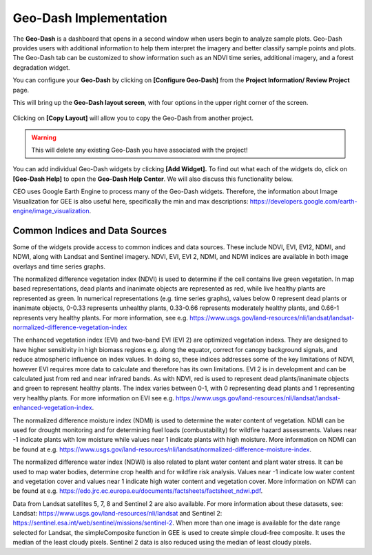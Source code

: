 Geo-Dash Implementation
=======================

The **Geo-Dash** is a dashboard that opens in a second window when users begin to analyze sample plots. Geo-Dash provides users with additional information to help them interpret the imagery and better classify sample points and plots. The Geo-Dash tab can be customized to show information such as an NDVI time series, additional imagery, and a forest degradation widget.

You can configure your **Geo-Dash** by clicking on **[Configure Geo-Dash]** from the **Project Information/ Review Project** page.

This will bring up the **Geo-Dash layout screen**, with four options in the upper right corner of the screen.

.. figure:: ../_images/geodash1.png
    :alt: The Geo-Dash layout screen options
    :align: center
    :width: 50%

Clicking on **[Copy Layout]** will allow you to copy the Geo-Dash from another project. 

.. warning::
   This will delete any existing Geo-Dash you have associated with the project!

.. figure:: ../_images/geodash2.png
    :alt: Copy a different project's widget layout
    :align: center
    :width: 50%

You can add individual Geo-Dash widgets by clicking **[Add Widget].** To find out what each of the widgets do, click on **[Geo-Dash Help]** to open the **Geo-Dash Help Center**. We will also discuss this functionality below.

CEO uses Google Earth Engine to process many of the Geo-Dash widgets. Therefore, the information about Image Visualization for GEE is also useful here, specifically the min and max descriptions: https://developers.google.com/earth-engine/image_visualization.

Common Indices and Data Sources
-------------------------------

Some of the widgets provide access to common indices and data sources. These include NDVI, EVI, EVI2, NDMI, and NDWI, along with Landsat and Sentinel imagery. NDVI, EVI, EVI 2, NDMI, and NDWI indices are available in both image overlays and time series graphs.

The normalized difference vegetation index (NDVI) is used to determine if the cell contains live green vegetation. In map based representations, dead plants and inanimate objects are represented as red, while live healthy plants are represented as green. In numerical representations (e.g. time series graphs), values below 0 represent dead plants or inanimate objects, 0-0.33 represents unhealthy plants, 0.33-0.66 represents moderately healthy plants, and 0.66-1 represents very healthy plants. For more information, see e.g. https://www.usgs.gov/land-resources/nli/landsat/landsat-normalized-difference-vegetation-index

The enhanced vegetation index (EVI) and two-band EVI (EVI 2) are optimized vegetation indexs. They are designed to have higher sensitivity in high biomass regions e.g. along the equator, correct for canopy background signals, and reduce atmospheric influence on index values. In doing so, these indices addresses some of the key limitations of NDVI, however EVI requires more data to calculate and therefore has its own limitations. EVI 2 is in development and can be calculated just from red and near infrared bands. As with NDVI, red is used to represent dead plants/inanimate objects and green to represent healthy plants. The index varies between 0-1, with 0 representing dead plants and 1 representing very healthy plants. For more information on EVI see e.g. https://www.usgs.gov/land-resources/nli/landsat/landsat-enhanced-vegetation-index.

The normalized difference moisture index (NDMI) is used to determine the water content of vegetation. NDMI can be used for drought monitoring and for determining fuel loads (combustability) for wildfire hazard assessments. Values near -1 indicate plants with low moisture while values near 1 indicate plants with high moisture. More information on NDMI can be found at e.g. https://www.usgs.gov/land-resources/nli/landsat/normalized-difference-moisture-index.

The normalized difference water index (NDWI) is also related to plant water content and plant water stress. It can be used to map water bodies, determine crop health and for wildfire risk analysis. Values near -1 indicate low water content and vegetation cover and values near 1 indicate high water content and vegetation cover. More information on NDWI can be found at e.g. https://edo.jrc.ec.europa.eu/documents/factsheets/factsheet_ndwi.pdf.

Data from Landsat satellites 5, 7, 8 and Sentinel 2 are also available. For more information about these datasets, see: Landsat: https://www.usgs.gov/land-resources/nli/landsat and Sentinel 2: https://sentinel.esa.int/web/sentinel/missions/sentinel-2. When more than one image is available for the date range selected for Landsat, the simpleComposite function in GEE is used to create simple cloud-free composite. It uses the median of the least cloudy pixels. Sentinel 2 data is also reduced using the median of least cloudy pixels.

